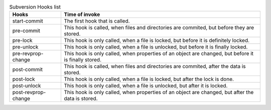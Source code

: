 .. _svn.subversion.hooks.table-1:

.. table:: Subversion Hooks list

   +-----------------------------+----------------------------------------------------------------------------+
   |Hooks                        |Time of invoke                                                              |
   +=============================+============================================================================+
   |start-commit                 |The first hook that is called.                                              |
   +-----------------------------+----------------------------------------------------------------------------+
   |pre-commit                   |This hook is called, when files and directories are commited, but before    |
   |                             |they are stored.                                                            |
   +-----------------------------+----------------------------------------------------------------------------+
   |pre-lock                     |This hook is only called, when a file is locked, but before it is           |
   |                             |definitely locked.                                                          |
   +-----------------------------+----------------------------------------------------------------------------+
   |pre-unlock                   |This hook is only called, when a file is unlocked, but before it is         |
   |                             |finally locked.                                                             |
   +-----------------------------+----------------------------------------------------------------------------+
   |pre-revprop-change           |This hook is only called, when properties of an object are changed, but     |
   |                             |before it is finally stored.                                                |
   +-----------------------------+----------------------------------------------------------------------------+
   |post-commit                  |This hook is called, when files and directories are commited, after         |
   |                             |the data is stored.                                                         |
   +-----------------------------+----------------------------------------------------------------------------+
   |post-lock                    |This hook is only called, when a file is locked, but after the              |
   |                             |lock is done.                                                               |
   +-----------------------------+----------------------------------------------------------------------------+
   |post-unlock                  |This hook is only called, when a file is unlocked, but after it is locked.  |
   +-----------------------------+----------------------------------------------------------------------------+
   |post-revprop-change          |This hook is only called, when properties of an object are changed, but     |
   |                             |after the data is stored.                                                   |
   +-----------------------------+----------------------------------------------------------------------------+
